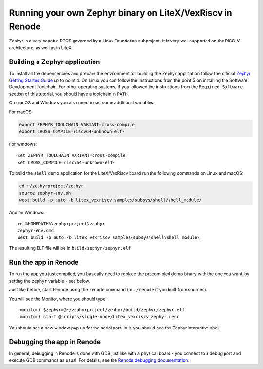 Running your own Zephyr binary on LiteX/VexRiscv in Renode
==========================================================

Zephyr is a very capable RTOS governed by a Linux Foundation subproject.
It is very well supported on the RISC-V architecture, as well as in
LiteX.

Building a Zephyr application
^^^^^^^^^^^^^^^^^^^^^^^^^^^^^

To install all the dependencies and prepare the environment for building
the Zephyr application follow the official `Zephyr Getting Started
Guide <https://docs.zephyrproject.org/latest/getting_started/index.html>`__
up to point 4. On Linux you can follow the instructions from the point 5
on installing the Software Development Toolchain. For other operating
systems, if you followed the instructions from the ``Required Software``
section of this tutorial, you should have a toolchain in ``PATH``.

On macOS and Windows you also need to set some additional variables.

For macOS:

.. code:: bash

   export ZEPHYR_TOOLCHAIN_VARIANT=cross-compile
   export CROSS_COMPILE=riscv64-unknown-elf-

For Windows:

::

   set ZEPHYR_TOOLCHAIN_VARIANT=cross-compile
   set CROSS_COMPILE=riscv64-unknown-elf-

To build the ``shell`` demo application for the LiteX/VexRiscv board run
the following commands on Linux and macOS:

.. code:: bash

   cd ~/zephyrproject/zephyr
   source zephyr-env.sh
   west build -p auto -b litex_vexriscv samples/subsys/shell/shell_module/

And on Windows:

::

   cd %HOMEPATH%\zephyrproject\zephyr
   zephyr-env.cmd
   west build -p auto -b litex_vexriscv samples\subsys\shell\shell_module\

The resulting ELF file will be in ``build/zephyr/zephyr.elf``.

Run the app in Renode
^^^^^^^^^^^^^^^^^^^^^

To run the app you just compiled, you basically need to replace the
precomipled demo binary with the one you want, by setting the ``zephyr``
variable - see below.

Just like before, start Renode using the ``renode`` command (or
``./renode`` if you built from sources).

You will see the Monitor, where you should type:

::

   (monitor) $zephyr=@~/zephyrproject/zephyr/build/zephyr/zephyr.elf
   (monitor) start @scripts/single-node/litex_vexriscv_zephyr.resc

You should see a new window pop up for the serial port. In it, you
should see the Zephyr interactive shell.

Debugging the app in Renode
^^^^^^^^^^^^^^^^^^^^^^^^^^^

In general, debugging in Renode is done with GDB just like with a
physical board - you connect to a debug port and execute GDB commands as
usual. For details, see the `Renode debugging
documentation <https://renode.readthedocs.io/en/latest/debugging/gdb.html>`__.
